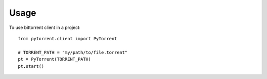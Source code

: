 =====
Usage
=====

To use bittorrent client in a project::

    from pytorrent.client import PyTorrent
    
    # TORRENT_PATH = "my/path/to/file.torrent"
    pt = PyTorrent(TORRENT_PATH)
    pt.start()    
